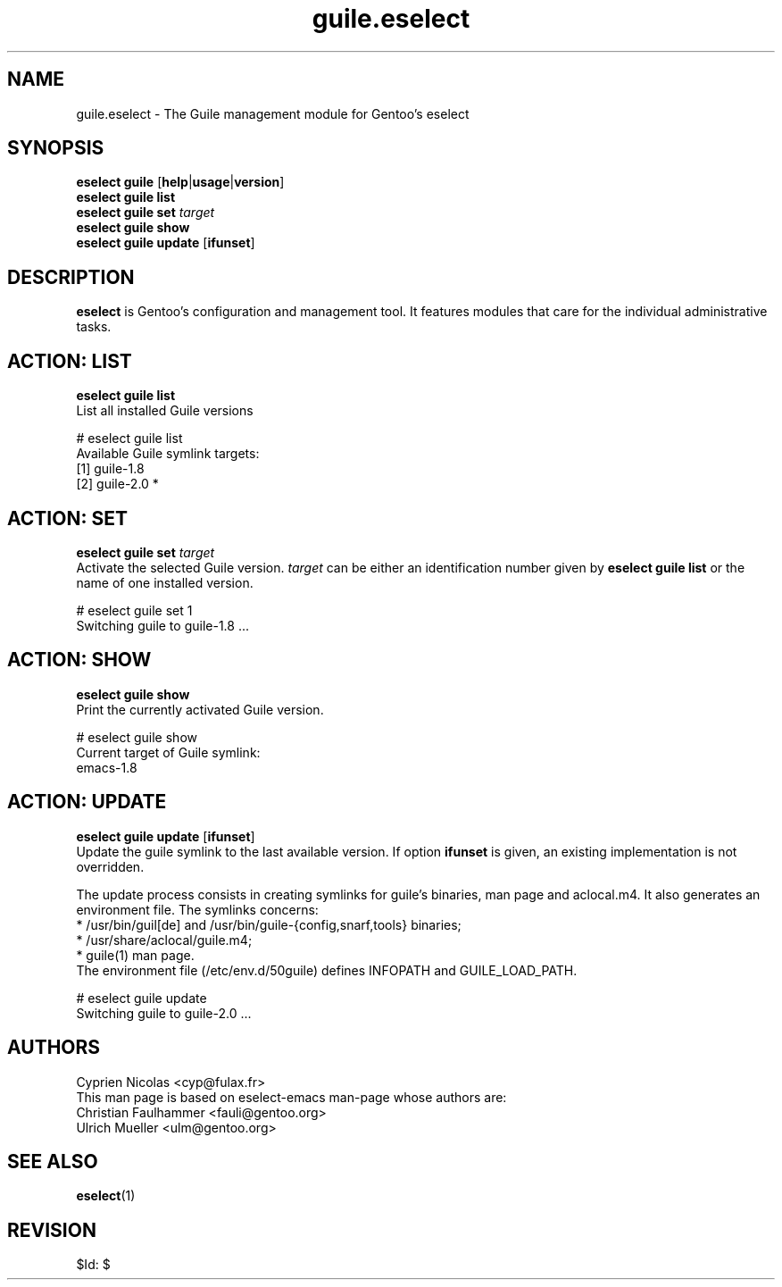 .\" Copyright 2007-2013 Gentoo Foundation
.\" Distributed under the terms of the GNU General Public License v2
.\" $Id: $
.\"
.TH guile.eselect 5 "August 2011" "Gentoo Linux" eselect
.SH NAME
guile.eselect \- The Guile management module for Gentoo's eselect
.SH SYNOPSIS
.B eselect guile
.RB [ help | usage | version ]
.br
.B eselect guile list
.br
.B eselect guile set
.I target
.br
.B eselect guile show
.br
.B eselect guile update
.RB [ ifunset ]
.SH DESCRIPTION
.B eselect
is Gentoo's configuration and management tool.  It features modules
that care for the individual administrative tasks.
.SH ACTION: LIST
.B eselect guile list
.br
List all installed Guile versions

# eselect guile list
.br
Available Guile symlink targets:
.br
  [1]   guile-1.8
  [2]   guile-2.0 *
.SH ACTION: SET
.B eselect guile set
.I target
.br
Activate the selected Guile version.
.I target
can be either an identification number given by
.B eselect guile list
or the name of one installed version.
.\" To avoid runtime issues with
.\" incompatible byte-code from the previously selected Emacs version, run
.\" .B emacs-updater -a rebuild
.\" to remerge all needed packages.

# eselect guile set 1
.br
Switching guile to guile-1.8 ...
.SH ACTION: SHOW
.B eselect guile show
.br
Print the currently activated Guile version.

# eselect guile show
.br
Current target of Guile symlink:
.br
  emacs-1.8
.SH ACTION: UPDATE
.B eselect guile update
.RB [ ifunset ]
.br
Update the guile symlink to the last available version.  If option
.B ifunset
is given, an existing implementation is not overridden.

The update process consists in creating symlinks for guile's binaries,
man page and aclocal.m4. It also generates an environment file.
The symlinks concerns:
.br
* /usr/bin/guil[de] and /usr/bin/guile-{config,snarf,tools} binaries;
.br
* /usr/share/aclocal/guile.m4;
.br
* guile(1) man page.
.br
The environment file (/etc/env.d/50guile) defines INFOPATH and
GUILE_LOAD_PATH.

# eselect guile update
.br
Switching guile to guile-2.0 ...
.SH AUTHORS
Cyprien Nicolas <cyp@fulax.fr>
.br
This man page is based on eselect-emacs man-page whose authors are:
.br
Christian Faulhammer <fauli@gentoo.org>
.br
Ulrich Mueller <ulm@gentoo.org>
.SH SEE ALSO
.BR eselect (1)
.SH REVISION
$Id: $

